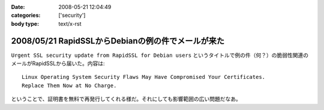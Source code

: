 :date: 2008-05-21 12:04:49
:categories: ['security']
:body type: text/x-rst

===================================================
2008/05/21 RapidSSLからDebianの例の件でメールが来た
===================================================

``Urgent SSL security update from RapidSSL for Debian users`` というタイトルで例の件（何？）の脆弱性関連のメールがRapidSSLから届いた。内容は::

  Linux Operating System Security Flaws May Have Compromised Your Certificates.
  Replace Them Now at No Charge.

ということで、証明書を無料で再発行してくれる様だ。それにしても影響範囲の広い問題だなあ。


.. :extend type: text/html
.. :extend:
